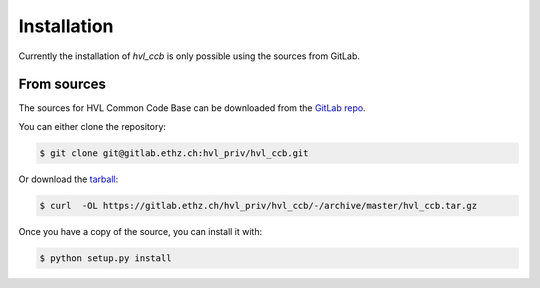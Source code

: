.. highlight:: shell

============
Installation
============
Currently the installation of `hvl_ccb` is only possible using the sources from GitLab.

..
    Stable release
    --------------

    To install HVL Common Code Base, run this command in your terminal:

    .. code-block:: console

        $ pip install hvl_ccb

    This is the preferred method to install HVL Common Code Base, as it will always install the most recent stable release.

    If you don't have `pip`_ installed, this `Python installation guide`_ can guide
    you through the process.

    .. _pip: https://pip.pypa.io
    .. _Python installation guide: http://docs.python-guide.org/en/latest/starting/installation/


From sources
------------

The sources for HVL Common Code Base can be downloaded from the `GitLab repo`_.

You can either clone the repository:

.. code-block:: console

    $ git clone git@gitlab.ethz.ch:hvl_priv/hvl_ccb.git

Or download the `tarball`_:

.. code-block:: console

    $ curl  -OL https://gitlab.ethz.ch/hvl_priv/hvl_ccb/-/archive/master/hvl_ccb.tar.gz

Once you have a copy of the source, you can install it with:

.. code-block:: console

    $ python setup.py install


.. _GitLab repo: https://gitlab.ethz.ch/hvl_priv/hvl_ccb
.. _tarball: https://gitlab.ethz.ch/hvl_priv/hvl_ccb/-/archive/master/hvl_ccb.tar.gz
